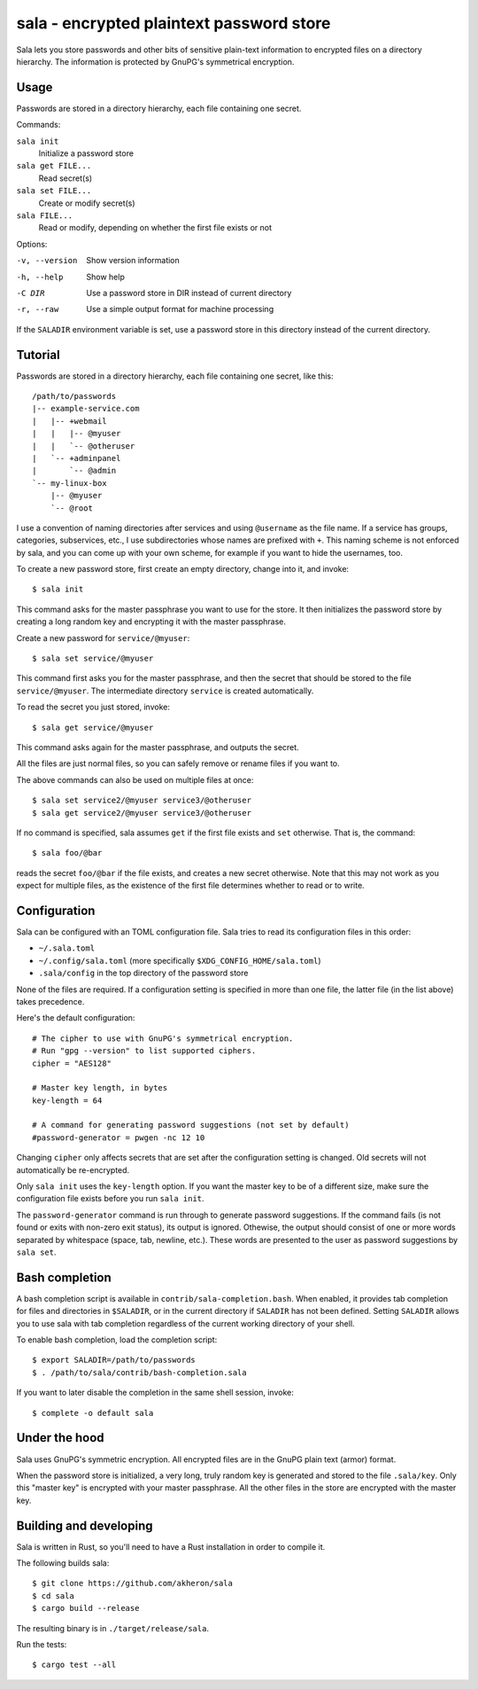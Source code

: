 sala - encrypted plaintext password store
*****************************************

Sala lets you store passwords and other bits of sensitive plain-text
information to encrypted files on a directory hierarchy. The
information is protected by GnuPG's symmetrical encryption.

Usage
=====

Passwords are stored in a directory hierarchy, each file containing
one secret.

Commands:

``sala init``
    Initialize a password store

``sala get FILE...``
    Read secret(s)

``sala set FILE...``
    Create or modify secret(s)

``sala FILE...``
    Read or modify, depending on whether the first file exists or not

Options:

-v, --version     Show version information
-h, --help        Show help
-C DIR            Use a password store in DIR instead of current directory
-r, --raw         Use a simple output format for machine processing

If the ``SALADIR`` environment variable is set, use a password store
in this directory instead of the current directory.


Tutorial
========

Passwords are stored in a directory hierarchy, each file containing
one secret, like this::

    /path/to/passwords
    |-- example-service.com
    |   |-- +webmail
    |   |   |-- @myuser
    |   |   `-- @otheruser
    |   `-- +adminpanel
    |       `-- @admin
    `-- my-linux-box
        |-- @myuser
        `-- @root

I use a convention of naming directories after services and using
``@username`` as the file name. If a service has groups, categories,
subservices, etc., I use subdirectories whose names are prefixed with
``+``. This naming scheme is not enforced by sala, and you can come up
with your own scheme, for example if you want to hide the usernames,
too.

To create a new password store, first create an empty directory,
change into it, and invoke::

    $ sala init

This command asks for the master passphrase you want to use for the
store. It then initializes the password store by creating a long
random key and encrypting it with the master passphrase.

Create a new password for ``service/@myuser``::

    $ sala set service/@myuser

This command first asks you for the master passphrase, and then the
secret that should be stored to the file ``service/@myuser``. The
intermediate directory ``service`` is created automatically.

To read the secret you just stored, invoke::

    $ sala get service/@myuser

This command asks again for the master passphrase, and outputs the
secret.

All the files are just normal files, so you can safely remove or
rename files if you want to.

The above commands can also be used on multiple files at once::

    $ sala set service2/@myuser service3/@otheruser
    $ sala get service2/@myuser service3/@otheruser

If no command is specified, sala assumes ``get`` if the first file
exists and ``set`` otherwise. That is, the command::

    $ sala foo/@bar

reads the secret ``foo/@bar`` if the file exists, and creates a new
secret otherwise. Note that this may not work as you expect for
multiple files, as the existence of the first file determines whether
to read or to write.


Configuration
=============

Sala can be configured with an TOML configuration file. Sala tries to
read its configuration files in this order:

* ``~/.sala.toml``

* ``~/.config/sala.toml`` (more specifically
  ``$XDG_CONFIG_HOME/sala.toml``)

* ``.sala/config`` in the top directory of the password store

None of the files are required. If a configuration setting is
specified in more than one file, the latter file (in the list above)
takes precedence.

Here's the default configuration::

    # The cipher to use with GnuPG's symmetrical encryption.
    # Run "gpg --version" to list supported ciphers.
    cipher = "AES128"

    # Master key length, in bytes
    key-length = 64

    # A command for generating password suggestions (not set by default)
    #password-generator = pwgen -nc 12 10

Changing ``cipher`` only affects secrets that are set after the
configuration setting is changed. Old secrets will not automatically
be re-encrypted.

Only ``sala init`` uses the ``key-length`` option. If you want the
master key to be of a different size, make sure the configuration file
exists before you run ``sala init``.

The ``password-generator`` command is run through to generate password
suggestions. If the command fails (is not found or exits with non-zero
exit status), its output is ignored. Othewise, the output should
consist of one or more words separated by whitespace (space, tab,
newline, etc.). These words are presented to the user as password
suggestions by ``sala set``.


Bash completion
===============

A bash completion script is available in
``contrib/sala-completion.bash``. When enabled, it provides tab
completion for files and directories in ``$SALADIR``, or in the
current directory if ``SALADIR`` has not been defined. Setting
``SALADIR`` allows you to use sala with tab completion regardless of
the current working directory of your shell.

To enable bash completion, load the completion script::

    $ export SALADIR=/path/to/passwords
    $ . /path/to/sala/contrib/bash-completion.sala

If you want to later disable the completion in the same shell session,
invoke::

    $ complete -o default sala


Under the hood
==============

Sala uses GnuPG's symmetric encryption. All encrypted files are in the
GnuPG plain text (armor) format.

When the password store is initialized, a very long, truly random key
is generated and stored to the file ``.sala/key``. Only this "master
key" is encrypted with your master passphrase. All the other files in
the store are encrypted with the master key.


Building and developing
=======================

Sala is written in Rust, so you'll need to have a Rust installation in
order to compile it.

The following builds sala::

    $ git clone https://github.com/akheron/sala
    $ cd sala
    $ cargo build --release

The resulting binary is in ``./target/release/sala``.

Run the tests::

    $ cargo test --all
